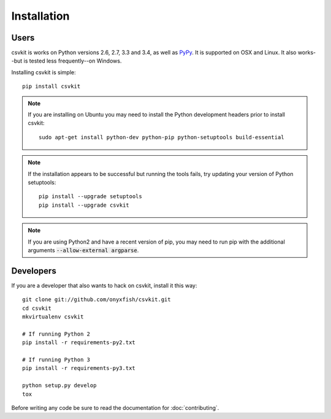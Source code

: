 ============
Installation
============

Users
=====

csvkit is works on Python versions 2.6, 2.7, 3.3 and 3.4, as well as `PyPy <http://pypy.org/>`_. It is supported on OSX and Linux. It also works--but is tested less frequently--on Windows.

Installing csvkit is simple::

    pip install csvkit

.. note::

    If you are installing on Ubuntu you may need to install the Python development headers prior to install csvkit::

        sudo apt-get install python-dev python-pip python-setuptools build-essential

.. note:: 

    If the installation appears to be successful but running the tools fails, try updating your version of Python setuptools::

        pip install --upgrade setuptools
        pip install --upgrade csvkit

.. note::

    If you are using Python2 and have a recent version of pip, you may need to run pip with the additional arguments :code:`--allow-external argparse`.

Developers
==========

If you are a developer that also wants to hack on csvkit, install it this way::

    git clone git://github.com/onyxfish/csvkit.git
    cd csvkit
    mkvirtualenv csvkit

    # If running Python 2
    pip install -r requirements-py2.txt

    # If running Python 3
    pip install -r requirements-py3.txt

    python setup.py develop
    tox

Before writing any code be sure to read the documentation for :doc:`contributing`.

